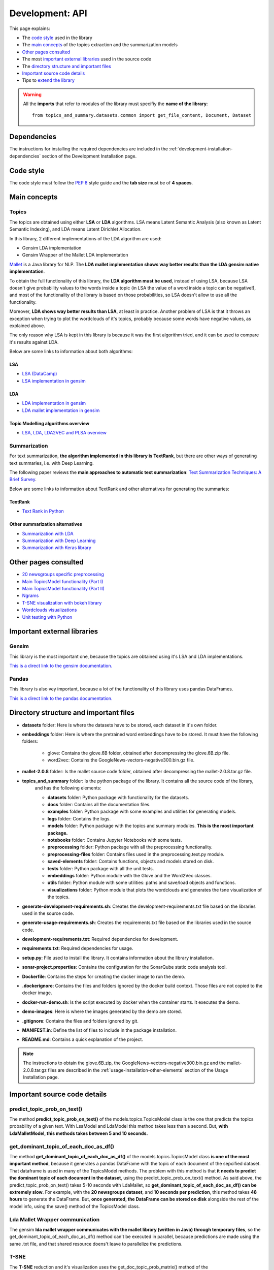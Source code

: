 .. _development-api:

Development: API
================

This page explains:

* The `code style`_ used in the library
* The `main concepts`_ of the topics extraction and the summarization models
* `Other pages consulted`_
* The most `important external libraries`_ used in the source code
* The `directory structure and important files`_
* `Important source code details`_
* Tips to `extend the library`_

.. warning:: All the **imports** that refer to modules of the library must specifiy the **name of the library**:
    ::

        from topics_and_summary.datasets.common import get_file_content, Document, Dataset





Dependencies
------------

.. I don't know why :ref:`development-installation` doens't work as it does in usage/installation.rst

The instructions for installing the required dependencies are included in the
:ref:`development-installation-dependencies` section of the Development Installation page.





Code style
----------

The code style must follow the :pep:`8` style guide and the **tab size** must be of **4 spaces**.





Main concepts
-------------

Topics
^^^^^^

The topics are obtained using either **LSA** or **LDA** algorithms. LSA means Latent Semantic Analysis (also known as Latent
Semantic Indexing), and LDA means Latent Dirichlet Allocation.

In this library, 2 different implementations of the LDA algorithm are used:

* Gensim LDA implementation
* Gensim Wrapper of the Mallet LDA implementation

`Mallet <http://mallet.cs.umass.edu>`__ is a Java library for NLP. The **LDA mallet implementation shows way better results
than the LDA gensim native implementation**.

To obtain the full functionality of this library, the **LDA algorithm must be used**, instead of using LSA, because LSA
doesn't give probability values to the words inside a topic (in LSA the value of a word inside a topic can be negative!),
and most of the functionality of the library is based on those probabilities, so LSA doesn't allow to use all the functionality.

Moreover, **LDA shows way better results than LSA**, at least in practice. Another problem of LSA is that it throws
an exception when trying to plot the wordclouds of it's topics, probably because some words have negative values, as explained above.

The only reason why LSA is kept in this library is because it was the first algorithm tried, and it can be used
to compare it's results against LDA.

Below are some links to information about both algorithms:

LSA
"""

* `LSA (DataCamp) <https://www.datacamp.com/community/tutorials/discovering-hidden-topics-python>`__
* `LSA implementation in gensim <https://radimrehurek.com/gensim/models/lsimodel.html>`__

LDA
"""

* `LDA implementation in gensim <https://radimrehurek.com/gensim/models/ldamodel.html>`__
* `LDA mallet implementation in gensim <https://radimrehurek.com/gensim/models/wrappers/ldamallet.html>`__

Topic Modelling algorithms overview
"""""""""""""""""""""""""""""""""""

* `LSA, LDA, LDA2VEC and PLSA overview <https://medium.com/nanonets/topic-modeling-with-lsa-psla-lda-and-lda2vec-555ff65b0b05>`__

Summarization
^^^^^^^^^^^^^

For text summarization, **the algorithm implemented in this library is TextRank**, but there are other ways of generating
text summaries, i.e. with Deep Learning.

The following paper reviews the **main approaches to automatic text summarization**:
`Text Summarization Techniques: A Brief Survey <https://arxiv.org/pdf/1707.02268.pdf>`__.

Below are some links to information about TextRank and other alternatives for generating the summaries:

TextRank
""""""""

* `Text Rank in Python <https://www.analyticsvidhya.com/blog/2018/11/introduction-text-summarization-textrank-python/>`__

.. _other_summarization_alternatives:

Other summarization alternatives
""""""""""""""""""""""""""""""""

* `Summarization with LDA <https://dzone.com/articles/lda-for-text-summarization-and-topic-detection>`__
* `Summarization with Deep Learning <https://hackernoon.com/text-summarizer-using-deep-learning-made-easy-490880df6cd>`__
* `Summarization with Keras library <https://hackernoon.com/text-summarization-using-keras-models-366b002408d9>`__





Other pages consulted
---------------------

* `20 newsgroups specific preprocessing <https://github.com/scikit-learn/scikit-learn/blob/f0ab589f/sklearn/datasets/twenty_newsgroups.py#L144>`__
* `Main TopicsModel functionality (Part I) <https://www.machinelearningplus.com/nlp/topic-modeling-gensim-python/>`__
* `Main TopicsModel functionality (Part II) <https://www.machinelearningplus.com/nlp/topic-modeling-visualization-how-to-present-results-lda-models/#13.-t-SNE-Clustering-Chart>`__
* `Ngrams <https://medium.com/@manjunathhiremath.mh/identifying-bigrams-trigrams-and-four-grams-using-word2vec-dea346130eb>`__
* `T-SNE visualization with bokeh library <https://shuaiw.github.io/2016/12/22/topic-modeling-and-tsne-visualzation.html>`__
* `Wordclouds visualizations <https://www.datacamp.com/community/tutorials/wordcloud-python>`__
* `Unit testing with Python <https://realpython.com/python-testing/#automated-vs-manual-testing>`__


Important external libraries
----------------------------

Gensim
^^^^^^

This library is the most important one, because the topics are obtained using it's LSA and LDA implementations.

`This is a direct link to the gensim documentation. <https://radimrehurek.com/gensim/>`__

Pandas
^^^^^^

This library is also vey important, because a lot of the functionality of this library uses pandas DataFrames.

`This is a direct link to the pandas documentation. <http://pandas.pydata.org/pandas-docs/stable/>`__





Directory structure and important files
---------------------------------------

* **datasets** folder: Here is where the datasets have to be stored, each dataset in it's own folder.
* **embeddings** folder: Here is where the pretrained word embeddings have to be stored. It must have the following folders:

   * glove: Contains the glove.6B folder, obtained after decompressing the glove.6B.zip file.
   * word2vec: Contains the GoogleNews-vectors-negative300.bin.gz file.

* **mallet-2.0.8** folder: Is the mallet source code folder, obtained after decompressing the mallet-2.0.8.tar.gz file.
* **topics_and_summary** folder: Is the python package of the library. It contains all the source code of the library,
   and has the following elements:

   * **datasets** folder: Python package with functionality for the datasets.
   * **docs** folder: Contains all the documentation files.
   * **examples** folder: Python package with some examples and utilities for generating models.
   * **logs** folder: Contains the logs.
   * **models** folder: Python package with the topics and summary modules. **This is the most important package.**
   * **notebooks** folder: Contains Jupyter Notebooks with some tests.
   * **preprocessing** folder: Python package with all the preprocessing functionality.
   * **preprocessing-files** folder: Contains files used in the preprocessing.text.py module.
   * **saved-elements** folder: Contains functions, objects and models stored on disk.
   * **tests** folder: Python package with all the unit tests.
   * **embeddings** folder: Python module with the Glove and the Word2Vec classes.
   * **utils** folder: Python module with some utilities: paths and save/load objects and functions.
   * **visualizations** folder: Python module that plots the wordclouds and generates the tsne visualization of the topics.

* **generate-development-requirements.sh**: Creates the development-requirements.txt file based on the libraries used in the source code.
* **generate-usage-requirements.sh**: Creates the requirements.txt file based on the libraries used in the source code.
* **development-requirements.txt**: Required dependencies for development.
* **requirements.txt**: Required dependencies for usage.
* **setup.py**: File used to install the library. It contains information about the library installation.
* **sonar-project.properties**: Contains the configuration for the SonarQube static code analysis tool.
* **Dockerfile**: Contains the steps for creating the docker image to run the demo.
* **.dockerignore**: Contains the files and folders ignored by the docker build context. Those files are not copied to the docker image.
* **docker-run-demo.sh**: Is the script executed by docker when the container starts. It executes the demo.
* **demo-images**: Here is where the images generated by the demo are stored.
* **.gitignore**: Contains the files and folders ignored by git.
* **MANIFEST.in**: Define the list of files to include in the package installation.
* **README.md**: Contains a quick explanation of the project.


.. note:: The instructions to obtain the glove.6B.zip, the GoogleNews-vectors-negative300.bin.gz and the mallet-2.0.8.tar.gz
   files are described in the :ref:`usage-installation-other-elements` section of the Usage Installation page.





Important source code details
-----------------------------

predict_topic_prob_on_text()
^^^^^^^^^^^^^^^^^^^^^^^^^^^^
The method **predict_topic_prob_on_text()** of the models.topics.TopicsModel class is the one that predicts the topics probability
of a given text. With LsaModel and LdaModel this method takes less than a second. But, **with LdaMalletModel, this methods
takes between 5 and 10 seconds.**

get_dominant_topic_of_each_doc_as_df()
^^^^^^^^^^^^^^^^^^^^^^^^^^^^^^^^^^^^^^
The method **get_dominant_topic_of_each_doc_as_df()** of the models.topics.TopicsModel class **is one of the most important method**,
because it generates a pandas DataFrame with the topic of each document of the sepcified dataset. That dataframe is used in many of
the TopicsModel methods. The problem with this method is that **it needs to predict the dominant topic of each document in the dataset**,
using the predict_topic_prob_on_text() method. As said above, the predict_topic_prob_on_text() takes 5-10 seconds with LdaMallet,
so **get_dominant_topic_of_each_doc_as_df() can be extremely slow**. For example, with the **20 newsgroups dataset**, and **10 seconds per prediction**,
this method takes **48 hours** to generate the DataFrame. But, **once generated, the DataFrame can be stored on disk**
alongside the rest of the model info, using the save() method of the TopicsModel class.

Lda Mallet Wrapper communication
^^^^^^^^^^^^^^^^^^^^^^^^^^^^^^^^
The gensim **lda mallet wrapper communicates with the mallet library (written in Java) through temporary files**, so the
get_dominant_topic_of_each_doc_as_df() method can't be executed in parallel, because predictions are made using the same .txt file,
and that shared resource doens't leave to parallelize the predictions.

T-SNE
^^^^^
The **T-SNE** reduction and it's visualization uses the get_doc_topic_prob_matrix() method of the models.topics.TopicsModel class,
which is as slow as the get_dominant_topic_of_each_doc_as_df() method. Then, **LdaMalletModel is very slow to generate the
TSNE clustering chart**.

get_k_best_sentences_of_text()
^^^^^^^^^^^^^^^^^^^^^^^^^^^^^^
The **get_k_best_sentences_of_text()** method of the models.summarization.TextRank class **sometimes can't converge** with
specific texts, throwing an PowerIterationFailedConvergence exception.

.. _20_newsgroups_specific_preprocessing:

TwentyNewsGroupsDataset specific preprocessing
^^^^^^^^^^^^^^^^^^^^^^^^^^^^^^^^^^^^^^^^^^^^^^
The **TwentyNewsGroupsDataset** class applies **specific preprocessing** to it's files, before the general preprocessing is applied.
This is because the documents of this dataset contain header and footer that tells too much information or unuseful information,
and also contain replies between users. All this info can be removed (and should be removed), setting the parameters of the
__init__ metthod to True (is the default value).





Extend the library
------------------

This section explains how to extend the library functionality.

Adding new datasets
^^^^^^^^^^^^^^^^^^^
The steps to add a new dataset are the following:

1. Create a new folder with the dataset files inside the **datasets folder** (or in another place, but then, the path
   to the dataset must point to that place).
2. The second step depends on the characteristics of the dataset:

   a. If the dataset is **divided in folders**, and **no specific preprocessing** of the dataset is required
      (see :ref:`20_newsgroups_specific_preprocessing` for an example of when specific preprocessing is needed),
      an object of the StructuredDataset class can be created, specifying the path of the dataset and the encoding.

      .. note:: In the above case, all the times that an instance of that dataset needs to be created, the dataset path and
         the encoding have to be specified to the StructuredDataset __init__ method. If the dataset isn't going to be used
         too much times, this can be a good solution, because it doesn't need to create an extra Python module for a dataset
         that is going to be used only a few times.
         But if the dataset is going to be used a lot, then maybe is a better option to create a python module as explained
         in the :ref:`structured-dataset-subclass` section.

   b. If the dataset is **divided in folders**, and **specific preprocessing** of the dataset is required,
      see the :ref:`structured-dataset-subclass` section.
   c. If the dataset is **not divided in folders** see the :ref:`unstructured-dataset` section.

.. _structured-dataset-subclass:

Structured Dataset subclass
"""""""""""""""""""""""""""

If the dataset is divided in folders (like the 20 newsgroups dataset):

Create a python module with the following content:

   a. A <dataset-name>Dataset class: must inherit from the StructuredDataset class
   b. A <dataset-name>Document class: must inherit from the StructuredDocument class

.. note:: The twenty_news_groups.py module can be used as an example.


.. _unstructured-dataset:

Unstructured Dataset
""""""""""""""""""""

If the dataset is NOT divided in folders (instead, the dataset only consists on a folder with all the documents inside):

* A **unstructured_dataset.py** module must be created, with the UnstructuredDataset class, which inherits from the Dataset class.
  **The UnstructuredDataset must represent a dataset with a list of files.**
* The <dataset-name>Dataset class must inherit from the UnstructuredDataset class
* The <dataset-name>Document class must inherit from the Document class

Preprocessing unstructured datasets
^^^^^^^^^^^^^^^^^^^^^^^^^^^^^^^^^^^

If an unstructured dataset is created, preprocessing.dataset.py module must be converted into a package,
with the following modules:

* **preprocessing.dataset.structured.py**: with the same content of the current preprocessing.dataset.py module
* **preprocessing.dataset.unstructured.py**: with the same content of the current preprocessing.dataset.py module, but
  adapting all the functions that receive a StructuredDataset to use an UnstructuredDataset.

.. note:: This is because current preprocessing only can be used with StructuredDataset.

Recommended IDE
^^^^^^^^^^^^^^^

The recommended IDE is `Pycharm <https://www.jetbrains.com/pycharm/>`__. The folder to be selected as a project must be
the project root folder (topics_and_summary, not topics_and_summary/topics_and_summary).

Static Code Analysis with SonarQube
^^^^^^^^^^^^^^^^^^^^^^^^^^^^^^^^^^^

Start the SonarQube server
""""""""""""""""""""""""""

SonarQube server must be installed. See the `SonarQube downloads page <https://www.sonarqube.org/downloads/>`__.

See also the `Get Started in Two Minutes Guide <https://docs.sonarqube.org/latest/setup/get-started-2-minutes/>`__.


On Windows, execute:

::

   C:\<path>\sonarqube\bin\windows-x86-xx\StartSonar.bat

On other operating systems, as a non-root user execute:

::

   <path>/sonarqube/bin/<OS>/sonar.sh console

Launch the SonarQube scanner
""""""""""""""""""""""""""""

SonarQube scanner must be installed. See the `SonarQube scanner page <https://docs.sonarqube.org/display/SCAN/Analyzing+with+SonarQube+Scanner>`__.

The SonarQube server must be running.

After adding the <install_directory>/bin directory to your path, execute the following command:

::

   cd <project-root-path>
   sonar-scanner

After that, open the browser in `localhost:9000 <localhost:9000>`__ to see the results.